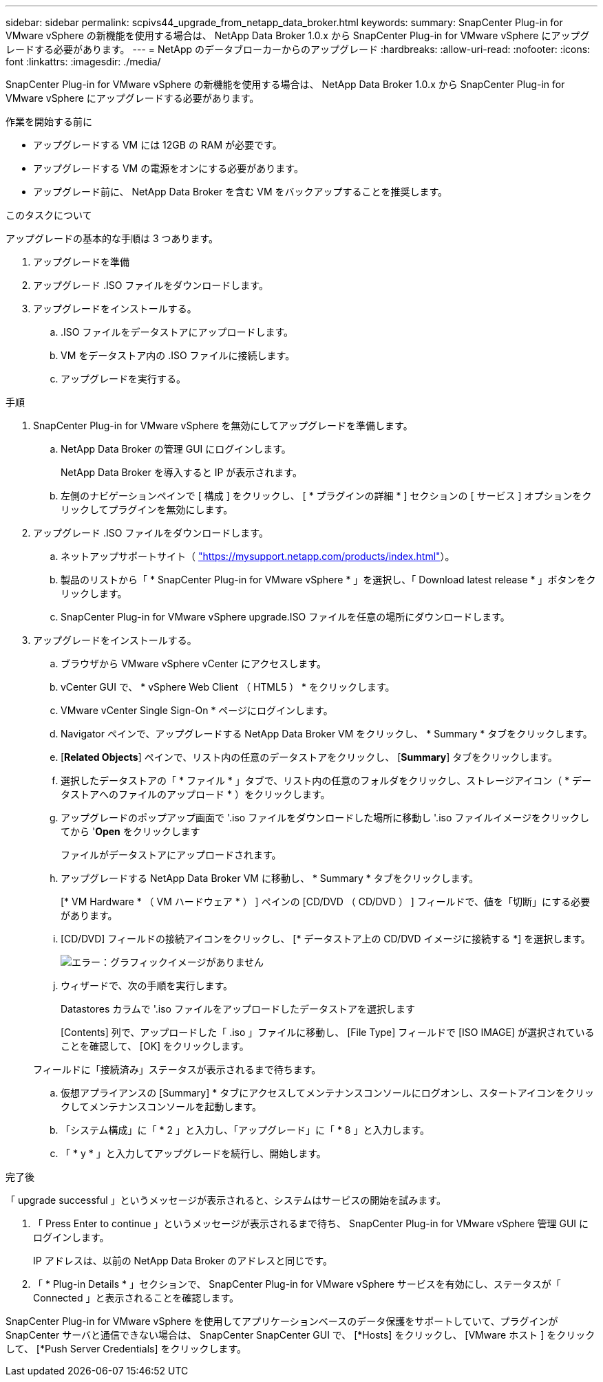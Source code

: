 ---
sidebar: sidebar 
permalink: scpivs44_upgrade_from_netapp_data_broker.html 
keywords:  
summary: SnapCenter Plug-in for VMware vSphere の新機能を使用する場合は、 NetApp Data Broker 1.0.x から SnapCenter Plug-in for VMware vSphere にアップグレードする必要があります。 
---
= NetApp のデータブローカーからのアップグレード
:hardbreaks:
:allow-uri-read: 
:nofooter: 
:icons: font
:linkattrs: 
:imagesdir: ./media/


[role="lead"]
SnapCenter Plug-in for VMware vSphere の新機能を使用する場合は、 NetApp Data Broker 1.0.x から SnapCenter Plug-in for VMware vSphere にアップグレードする必要があります。

.作業を開始する前に
* アップグレードする VM には 12GB の RAM が必要です。
* アップグレードする VM の電源をオンにする必要があります。
* アップグレード前に、 NetApp Data Broker を含む VM をバックアップすることを推奨します。


.このタスクについて
アップグレードの基本的な手順は 3 つあります。

. アップグレードを準備
. アップグレード .ISO ファイルをダウンロードします。
. アップグレードをインストールする。
+
.. .ISO ファイルをデータストアにアップロードします。
.. VM をデータストア内の .ISO ファイルに接続します。
.. アップグレードを実行する。




.手順
. SnapCenter Plug-in for VMware vSphere を無効にしてアップグレードを準備します。
+
.. NetApp Data Broker の管理 GUI にログインします。
+
NetApp Data Broker を導入すると IP が表示されます。

.. 左側のナビゲーションペインで [ 構成 ] をクリックし、 [ * プラグインの詳細 * ] セクションの [ サービス ] オプションをクリックしてプラグインを無効にします。


. アップグレード .ISO ファイルをダウンロードします。
+
.. ネットアップサポートサイト（ https://mysupport.netapp.com/products/index.html["https://mysupport.netapp.com/products/index.html"^]）。
.. 製品のリストから「 * SnapCenter Plug-in for VMware vSphere * 」を選択し、「 Download latest release * 」ボタンをクリックします。
.. SnapCenter Plug-in for VMware vSphere upgrade.ISO ファイルを任意の場所にダウンロードします。


. アップグレードをインストールする。
+
.. ブラウザから VMware vSphere vCenter にアクセスします。
.. vCenter GUI で、 * vSphere Web Client （ HTML5 ） * をクリックします。
.. VMware vCenter Single Sign-On * ページにログインします。
.. Navigator ペインで、アップグレードする NetApp Data Broker VM をクリックし、 * Summary * タブをクリックします。
.. [*Related Objects*] ペインで、リスト内の任意のデータストアをクリックし、 [*Summary*] タブをクリックします。
.. 選択したデータストアの「 * ファイル * 」タブで、リスト内の任意のフォルダをクリックし、ストレージアイコン（ * データストアへのファイルのアップロード * ）をクリックします。
.. アップグレードのポップアップ画面で '.iso ファイルをダウンロードした場所に移動し '.iso ファイルイメージをクリックしてから '*Open* をクリックします
+
ファイルがデータストアにアップロードされます。

.. アップグレードする NetApp Data Broker VM に移動し、 * Summary * タブをクリックします。
+
[* VM Hardware * （ VM ハードウェア * ） ] ペインの [CD/DVD （ CD/DVD ） ] フィールドで、値を「切断」にする必要があります。

.. [CD/DVD] フィールドの接続アイコンをクリックし、 [* データストア上の CD/DVD イメージに接続する *] を選択します。
+
image:scpivs44_image32.png["エラー：グラフィックイメージがありません"]

.. ウィザードで、次の手順を実行します。
+
Datastores カラムで '.iso ファイルをアップロードしたデータストアを選択します

+
[Contents] 列で、アップロードした「 .iso 」ファイルに移動し、 [File Type] フィールドで [ISO IMAGE] が選択されていることを確認して、 [OK] をクリックします。

+
フィールドに「接続済み」ステータスが表示されるまで待ちます。

.. 仮想アプライアンスの [Summary] * タブにアクセスしてメンテナンスコンソールにログオンし、スタートアイコンをクリックしてメンテナンスコンソールを起動します。
.. 「システム構成」に「 * 2 」と入力し、「アップグレード」に「 * 8 」と入力します。
.. 「 * y * 」と入力してアップグレードを続行し、開始します。




.完了後
「 upgrade successful 」というメッセージが表示されると、システムはサービスの開始を試みます。

. 「 Press Enter to continue 」というメッセージが表示されるまで待ち、 SnapCenter Plug-in for VMware vSphere 管理 GUI にログインします。
+
IP アドレスは、以前の NetApp Data Broker のアドレスと同じです。

. 「 * Plug-in Details * 」セクションで、 SnapCenter Plug-in for VMware vSphere サービスを有効にし、ステータスが「 Connected 」と表示されることを確認します。


SnapCenter Plug-in for VMware vSphere を使用してアプリケーションベースのデータ保護をサポートしていて、プラグインが SnapCenter サーバと通信できない場合は、 SnapCenter SnapCenter GUI で、 [*Hosts] をクリックし、 [VMware ホスト ] をクリックして、 [*Push Server Credentials] をクリックします。

